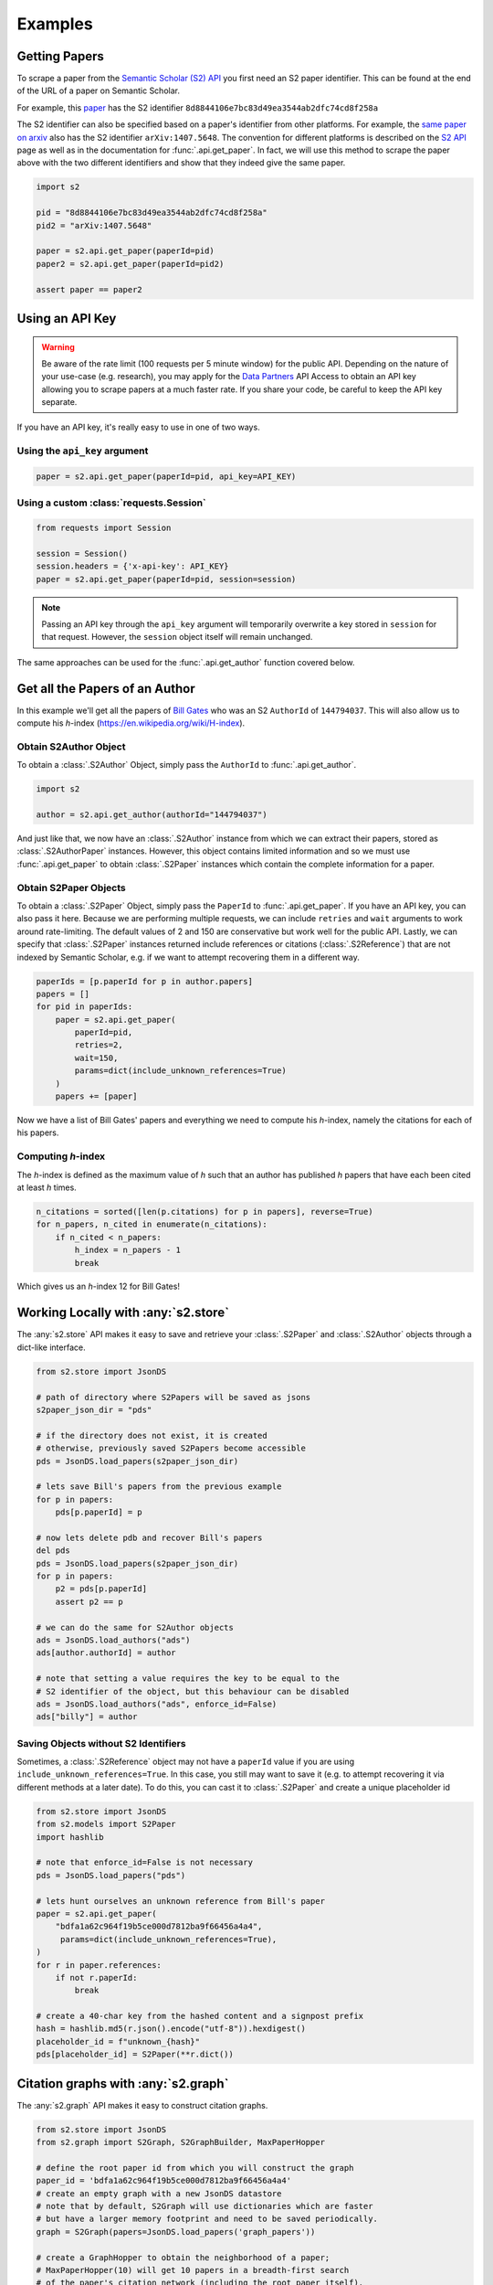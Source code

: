 Examples
================================================================================

Getting Papers
--------------------------------------------------------------------------------
To scrape a paper from the `Semantic Scholar (S2) API
<https://api.semanticscholar.org/>`_ you first need an S2 paper identifier.
This can be found at the end of the URL of a paper on Semantic Scholar.

For example, this `paper <https://www.semanticscholar.org/paper/
Code-Review-For-and-By-Scientists-Petre-Wilson/
8d8844106e7bc83d49ea3544ab2dfc74cd8f258a>`_
has the S2 identifier ``8d8844106e7bc83d49ea3544ab2dfc74cd8f258a``

The S2 identifier can also be specified based on a paper's identifier from
other platforms. For example, the `same paper on arxiv
<https://arxiv.org/abs/1407.5648>`_ also has the S2 identifier
``arXiv:1407.5648``. The convention for different platforms is described on
the `S2 API <https://api.semanticscholar.org/>`_ page as well as in the
documentation for :func:`.api.get_paper`. In fact, we will use this method
to scrape the paper above with the two different identifiers and show that
they indeed give the same paper.

.. code-block:: python

    import s2

    pid = "8d8844106e7bc83d49ea3544ab2dfc74cd8f258a"
    pid2 = "arXiv:1407.5648"

    paper = s2.api.get_paper(paperId=pid)
    paper2 = s2.api.get_paper(paperId=pid2)

    assert paper == paper2

.. _using_an_api_key:

Using an API Key
--------------------------------------------------------------------------------
.. warning::

    Be aware of the rate limit (100 requests per 5 minute window) for the
    public API. Depending on the nature of your use-case (e.g. research),
    you may apply for the `Data Partners
    <https://pages.semanticscholar.org/data-partners>`_ API Access
    to obtain an API key allowing you to scrape papers at a much faster rate.
    If you share your code, be careful to keep the API key separate.

If you have an API key, it's really easy to use in one of two ways.

Using the ``api_key`` argument
~~~~~~~~~~~~~~~~~~~~~~~~~~~~~~~~~~~~~~~~~~~~~~~~~~~~~~~~~~~~~~~~~~~~~~~~~~~~~~~~
.. code-block:: python

    paper = s2.api.get_paper(paperId=pid, api_key=API_KEY)


Using a custom :class:`requests.Session`
~~~~~~~~~~~~~~~~~~~~~~~~~~~~~~~~~~~~~~~~~~~~~~~~~~~~~~~~~~~~~~~~~~~~~~~~~~~~~~~~
.. code-block:: python

    from requests import Session

    session = Session()
    session.headers = {'x-api-key': API_KEY}
    paper = s2.api.get_paper(paperId=pid, session=session)

.. note::

    Passing an API key through the ``api_key`` argument will
    temporarily overwrite a key stored in ``session`` for that request.
    However, the ``session`` object itself will remain unchanged.

The same approaches can be used for the :func:`.api.get_author` function
covered below.

Get all the Papers of an Author
--------------------------------------------------------------------------------

In this example we'll get all the papers of `Bill Gates
<https://www.semanticscholar.org/author/B.-Gates/144794037>`_ who was an
S2 ``AuthorId`` of ``144794037``. This will also allow us to compute his
*h*-index (https://en.wikipedia.org/wiki/H-index).


Obtain S2Author Object
~~~~~~~~~~~~~~~~~~~~~~~~~~~~~~~~~~~~~~~~~~~~~~~~~~~~~~~~~~~~~~~~~~~~~~~~~~~~~~~~
To obtain a :class:`.S2Author` Object, simply pass the ``AuthorId`` to
:func:`.api.get_author`.

.. code-block:: python

    import s2

    author = s2.api.get_author(authorId="144794037")

And just like that, we now have an :class:`.S2Author` instance from which we
can extract their papers, stored as :class:`.S2AuthorPaper` instances. However,
this object contains limited information and so we must use
:func:`.api.get_paper` to obtain :class:`.S2Paper` instances which contain
the complete information for a paper.


Obtain S2Paper Objects
~~~~~~~~~~~~~~~~~~~~~~~~~~~~~~~~~~~~~~~~~~~~~~~~~~~~~~~~~~~~~~~~~~~~~~~~~~~~~~~~
To obtain a :class:`.S2Paper` Object, simply pass the ``PaperId`` to
:func:`.api.get_paper`. If you have an API key, you can also pass it here.
Because we are performing multiple requests, we can include ``retries`` and
``wait`` arguments to work around rate-limiting. The default values of 2 and
150 are conservative but work well for the public API. Lastly, we can specify
that :class:`.S2Paper` instances returned include references or citations
(:class:`.S2Reference`) that are not indexed by Semantic Scholar, e.g. if we
want to attempt recovering them in a different way.

.. code-block:: python

    paperIds = [p.paperId for p in author.papers]
    papers = []
    for pid in paperIds:
        paper = s2.api.get_paper(
            paperId=pid,
            retries=2,
            wait=150,
            params=dict(include_unknown_references=True)
        )
        papers += [paper]

Now we have a list of Bill Gates' papers and everything we need to compute
his *h*-index, namely the citations for each of his papers.

Computing *h*-index
~~~~~~~~~~~~~~~~~~~~~~~~~~~~~~~~~~~~~~~~~~~~~~~~~~~~~~~~~~~~~~~~~~~~~~~~~~~~~~~~
The *h*-index is defined as the maximum value of *h* such that an author has
published *h* papers that have each been cited at least *h* times.

.. code-block:: python

    n_citations = sorted([len(p.citations) for p in papers], reverse=True)
    for n_papers, n_cited in enumerate(n_citations):
        if n_cited < n_papers:
            h_index = n_papers - 1
            break

Which gives us an *h*-index 12 for Bill Gates!

.. _saving_with_store:

Working Locally with :any:`s2.store`
--------------------------------------------------------------------------------
The :any:`s2.store` API makes it easy to save and retrieve your :class:`.S2Paper`
and :class:`.S2Author` objects through a dict-like interface.

.. code-block:: python

    from s2.store import JsonDS

    # path of directory where S2Papers will be saved as jsons
    s2paper_json_dir = "pds"

    # if the directory does not exist, it is created
    # otherwise, previously saved S2Papers become accessible
    pds = JsonDS.load_papers(s2paper_json_dir)

    # lets save Bill's papers from the previous example
    for p in papers:
        pds[p.paperId] = p

    # now lets delete pdb and recover Bill's papers
    del pds
    pds = JsonDS.load_papers(s2paper_json_dir)
    for p in papers:
        p2 = pds[p.paperId]
        assert p2 == p

    # we can do the same for S2Author objects
    ads = JsonDS.load_authors("ads")
    ads[author.authorId] = author

    # note that setting a value requires the key to be equal to the
    # S2 identifier of the object, but this behaviour can be disabled
    ads = JsonDS.load_authors("ads", enforce_id=False)
    ads["billy"] = author


.. _saving_unknown:

Saving Objects without S2 Identifiers
~~~~~~~~~~~~~~~~~~~~~~~~~~~~~~~~~~~~~~~~~~~~~~~~~~~~~~~~~~~~~~~~~~~~~~~~~~~~~~~~
Sometimes, a :class:`.S2Reference` object may not have a ``paperId`` value if
you are using ``include_unknown_references=True``.
In this case, you still may want to save it (e.g. to attempt recovering it
via different methods at a later date). To do this, you can cast it to
:class:`.S2Paper` and create a unique placeholder id

.. code-block:: python

    from s2.store import JsonDS
    from s2.models import S2Paper
    import hashlib

    # note that enforce_id=False is not necessary
    pds = JsonDS.load_papers("pds")

    # lets hunt ourselves an unknown reference from Bill's paper
    paper = s2.api.get_paper(
        "bdfa1a62c964f19b5ce000d7812ba9f66456a4a4",
         params=dict(include_unknown_references=True),
    )
    for r in paper.references:
        if not r.paperId:
            break

    # create a 40-char key from the hashed content and a signpost prefix
    hash = hashlib.md5(r.json().encode("utf-8")).hexdigest()
    placeholder_id = f"unknown_{hash}"
    pds[placeholder_id] = S2Paper(**r.dict())


Citation graphs with :any:`s2.graph`
--------------------------------------------------------------------------------
The :any:`s2.graph` API makes it easy to construct citation graphs.


.. code-block:: python

    from s2.store import JsonDS
    from s2.graph import S2Graph, S2GraphBuilder, MaxPaperHopper

    # define the root paper id from which you will construct the graph
    paper_id = 'bdfa1a62c964f19b5ce000d7812ba9f66456a4a4'
    # create an empty graph with a new JsonDS datastore
    # note that by default, S2Graph will use dictionaries which are faster
    # but have a larger memory footprint and need to be saved periodically.
    graph = S2Graph(papers=JsonDS.load_papers('graph_papers'))

    # create a GraphHopper to obtain the neighborhood of a paper;
    # MaxPaperHopper(10) will get 10 papers in a breadth-first search
    # of the paper's citation network (including the root paper itself).

    hopper = MaxPaperHopper(10)

    # create the GraphBuilder object and build your graph
    # if it is interrupted (e.g. from an error or keyboard interrupt)
    # then progress is automatically saved to ``save_path``
    builder = S2GraphBuilder(graph=graph, hopper=hopper, save_path='graph.pkl')
    builder.from_paper_id(paper_id)
    builder.save()

    # Note: when a paper is added, all of its neighbours are also added
    # to the graph, but not their outgoing edges. This means that you are
    # actually scraping 1000s of papers; so feel free to keyboard interrupt
    # after a few papers as the builder will automatically save.
    builder.load('graph.pkl')
    builder.graph.edges[paper_id]


